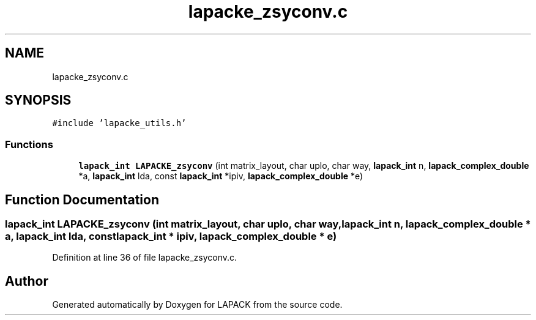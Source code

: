 .TH "lapacke_zsyconv.c" 3 "Tue Nov 14 2017" "Version 3.8.0" "LAPACK" \" -*- nroff -*-
.ad l
.nh
.SH NAME
lapacke_zsyconv.c
.SH SYNOPSIS
.br
.PP
\fC#include 'lapacke_utils\&.h'\fP
.br

.SS "Functions"

.in +1c
.ti -1c
.RI "\fBlapack_int\fP \fBLAPACKE_zsyconv\fP (int matrix_layout, char uplo, char way, \fBlapack_int\fP n, \fBlapack_complex_double\fP *a, \fBlapack_int\fP lda, const \fBlapack_int\fP *ipiv, \fBlapack_complex_double\fP *e)"
.br
.in -1c
.SH "Function Documentation"
.PP 
.SS "\fBlapack_int\fP LAPACKE_zsyconv (int matrix_layout, char uplo, char way, \fBlapack_int\fP n, \fBlapack_complex_double\fP * a, \fBlapack_int\fP lda, const \fBlapack_int\fP * ipiv, \fBlapack_complex_double\fP * e)"

.PP
Definition at line 36 of file lapacke_zsyconv\&.c\&.
.SH "Author"
.PP 
Generated automatically by Doxygen for LAPACK from the source code\&.
